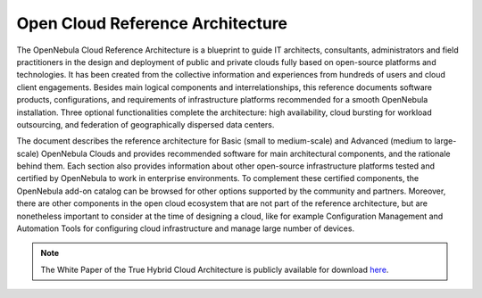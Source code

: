 .. _open_cloud_architecture:
.. _plan:

================================================================================
Open Cloud Reference Architecture
================================================================================

The OpenNebula Cloud Reference Architecture is a blueprint to guide IT architects, consultants, administrators and field practitioners in the design and deployment of public and private clouds fully based on open-source platforms and technologies. It has been created from the collective information and experiences from hundreds of users and cloud client engagements. Besides main logical components and interrelationships, this reference documents software products, configurations, and requirements of infrastructure platforms recommended for a smooth OpenNebula installation. Three optional functionalities complete the architecture: high availability, cloud bursting for workload outsourcing, and federation of geographically dispersed data centers.

The document describes the reference architecture for Basic (small to medium-scale) and Advanced (medium to large-scale) OpenNebula Clouds and provides recommended software for main architectural components, and the rationale behind them. Each section also provides information about other open-source infrastructure platforms tested and certified by OpenNebula to work in enterprise environments. To complement these certified components, the OpenNebula add-on catalog can be browsed for other options supported by the community and partners. Moreover, there are other components in the open cloud ecosystem that are not part of the reference architecture, but are nonetheless important to consider at the time of designing a cloud, like for example Configuration Management and Automation Tools for configuring cloud infrastructure and manage large number of devices.

.. note:: The White Paper of the True Hybrid Cloud Architecture is publicly available for download `here <https://support.opennebula.pro/hc/en-us/articles/204210319-Open-Cloud-Reference-Architecture-White-Paper>`__.
